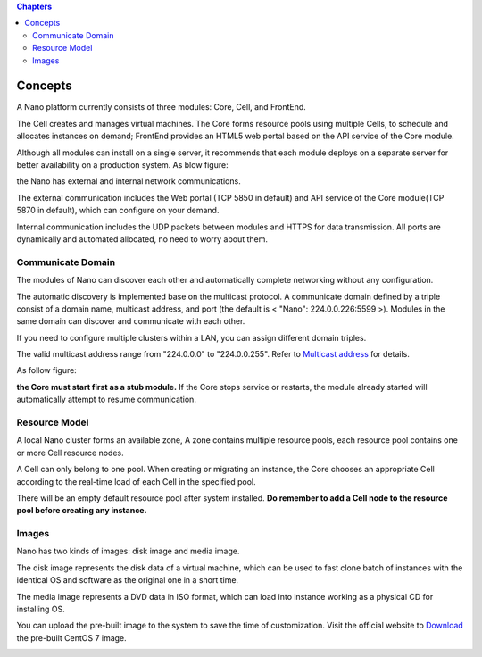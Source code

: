 .. concept .

.. contents:: Chapters
  :depth: 2

-----------
Concepts
-----------

A Nano platform currently consists of three modules: Core, Cell, and FrontEnd.

The Cell creates and manages virtual machines. The Core forms resource pools using multiple Cells, to schedule and allocates instances on demand; FrontEnd provides an HTML5 web portal based on the API service of the Core module.

Although all modules can install on a single server, it recommends that each module deploys on a separate server for better availability on a production system. As blow figure:



.. image:: images/1_1_nano_modules.png

the Nano has external and internal network communications.

The external communication includes the Web portal (TCP 5850 in default) and API service of the Core module(TCP 5870 in default), which can configure on your demand.

Internal communication includes the UDP packets between modules and HTTPS for data transmission. All ports are dynamically and automated allocated, no need to worry about them.

.. image:: images/1_2_communicate_overview.png


Communicate Domain
===============================

The modules of Nano can discover each other and automatically complete networking without any configuration.

The automatic discovery is implemented base on the multicast protocol. A communicate domain defined by a triple consist of a domain name, multicast address, and port (the default is < "Nano": 224.0.0.226:5599 >). Modules in the same domain can discover and communicate with each other.

If you need to configure multiple clusters within a LAN, you can assign different domain triples.

The valid multicast address range from "224.0.0.0" to "224.0.0.255". Refer to `Multicast address <https://en.wikipedia.org/wiki/Multicast_address>`_ for details.

As follow figure:

.. image:: images/1_3_domain_discovery.png

**the Core must start first as a stub module.** If the Core stops service or restarts, the module already started will automatically attempt to resume communication.

Resource Model
========================

A local Nano cluster forms an available zone, A zone contains multiple resource pools, each resource pool contains one or more Cell resource nodes.

A Cell can only belong to one pool. When creating or migrating an instance, the Core chooses an appropriate Cell according to the real-time load of each Cell in the specified pool.

.. image:: images/1_4_resource_model.png

There will be an empty default resource pool after system installed. **Do remember to add a Cell node to the resource pool before creating any instance.**

Images
==========

Nano has two kinds of images: disk image and media image.

The disk image represents the disk data of a virtual machine,  which can be used to fast clone batch of instances with the identical OS and software as the original one in a short time.

The media image represents a DVD data in ISO format, which can load into instance working as a physical CD for installing OS.

You can upload the pre-built image to the system to save the time of customization. Visit the official website to `Download <https://nanos.cloud/en-us/download.html>`_ the pre-built CentOS 7 image.

.. image:: images/1_5_images_overview.png
